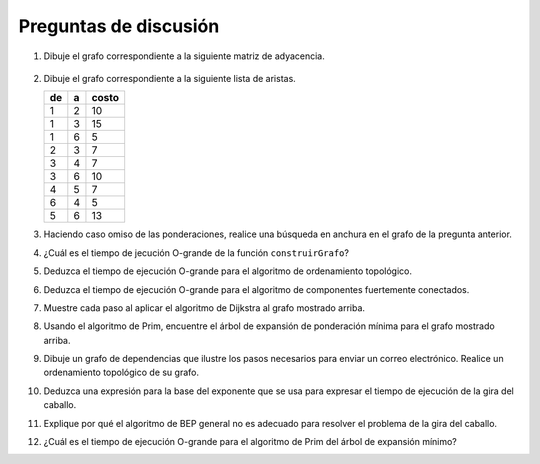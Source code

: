 ..  Copyright (C)  Brad Miller, David Ranum
    This work is licensed under the Creative Commons Attribution-NonCommercial-ShareAlike 4.0 International License. To view a copy of this license, visit http://creativecommons.org/licenses/by-nc-sa/4.0/.


Preguntas de discusión
----------------------

#. Dibuje el grafo correspondiente a la siguiente matriz de adyacencia.

.. figure:: Figures/adjMatEX.png
   :align: center


2. Dibuje el grafo correspondiente a la siguiente lista de aristas.

   .. table:: 

           +--------+------+--------+
           | de     | a    | costo  |
           +========+======+========+
           | 1      | 2    | 10     |
           +--------+------+--------+
           | 1      | 3    | 15     |
           +--------+------+--------+
           | 1      | 6    | 5      |
           +--------+------+--------+
           | 2      | 3    | 7      |
           +--------+------+--------+
           | 3      | 4    | 7      |
           +--------+------+--------+
           | 3      | 6    | 10     |
           +--------+------+--------+
           | 4      | 5    | 7      |
           +--------+------+--------+
           | 6      | 4    | 5      |
           +--------+------+--------+
           | 5      | 6    | 13     |
           +--------+------+--------+

3. Haciendo caso omiso de las ponderaciones, realice una búsqueda en anchura en el grafo de la pregunta anterior.

4. ¿Cuál es el tiempo de jecución O-grande de la función ``construirGrafo``?

5. Deduzca el tiempo de ejecución O-grande para el algoritmo de ordenamiento topológico.

6. Deduzca el tiempo de ejecución O-grande para el algoritmo de componentes fuertemente conectados.

7. Muestre cada paso al aplicar el algoritmo de Dijkstra al grafo mostrado arriba.

8. Usando el algoritmo de Prim, encuentre el árbol de expansión de ponderación mínima para el grafo mostrado arriba.

9. Dibuje un grafo de dependencias que ilustre los pasos necesarios para enviar un correo electrónico. Realice un ordenamiento topológico de su grafo.

10. Deduzca una expresión para la base del exponente que se usa para expresar el tiempo de ejecución de la gira del caballo.

11. Explique por qué el algoritmo de BEP general no es adecuado para resolver el problema de la gira del caballo.

12. ¿Cuál es el tiempo de ejecución O-grande para el algoritmo de Prim del árbol de expansión mínimo?
